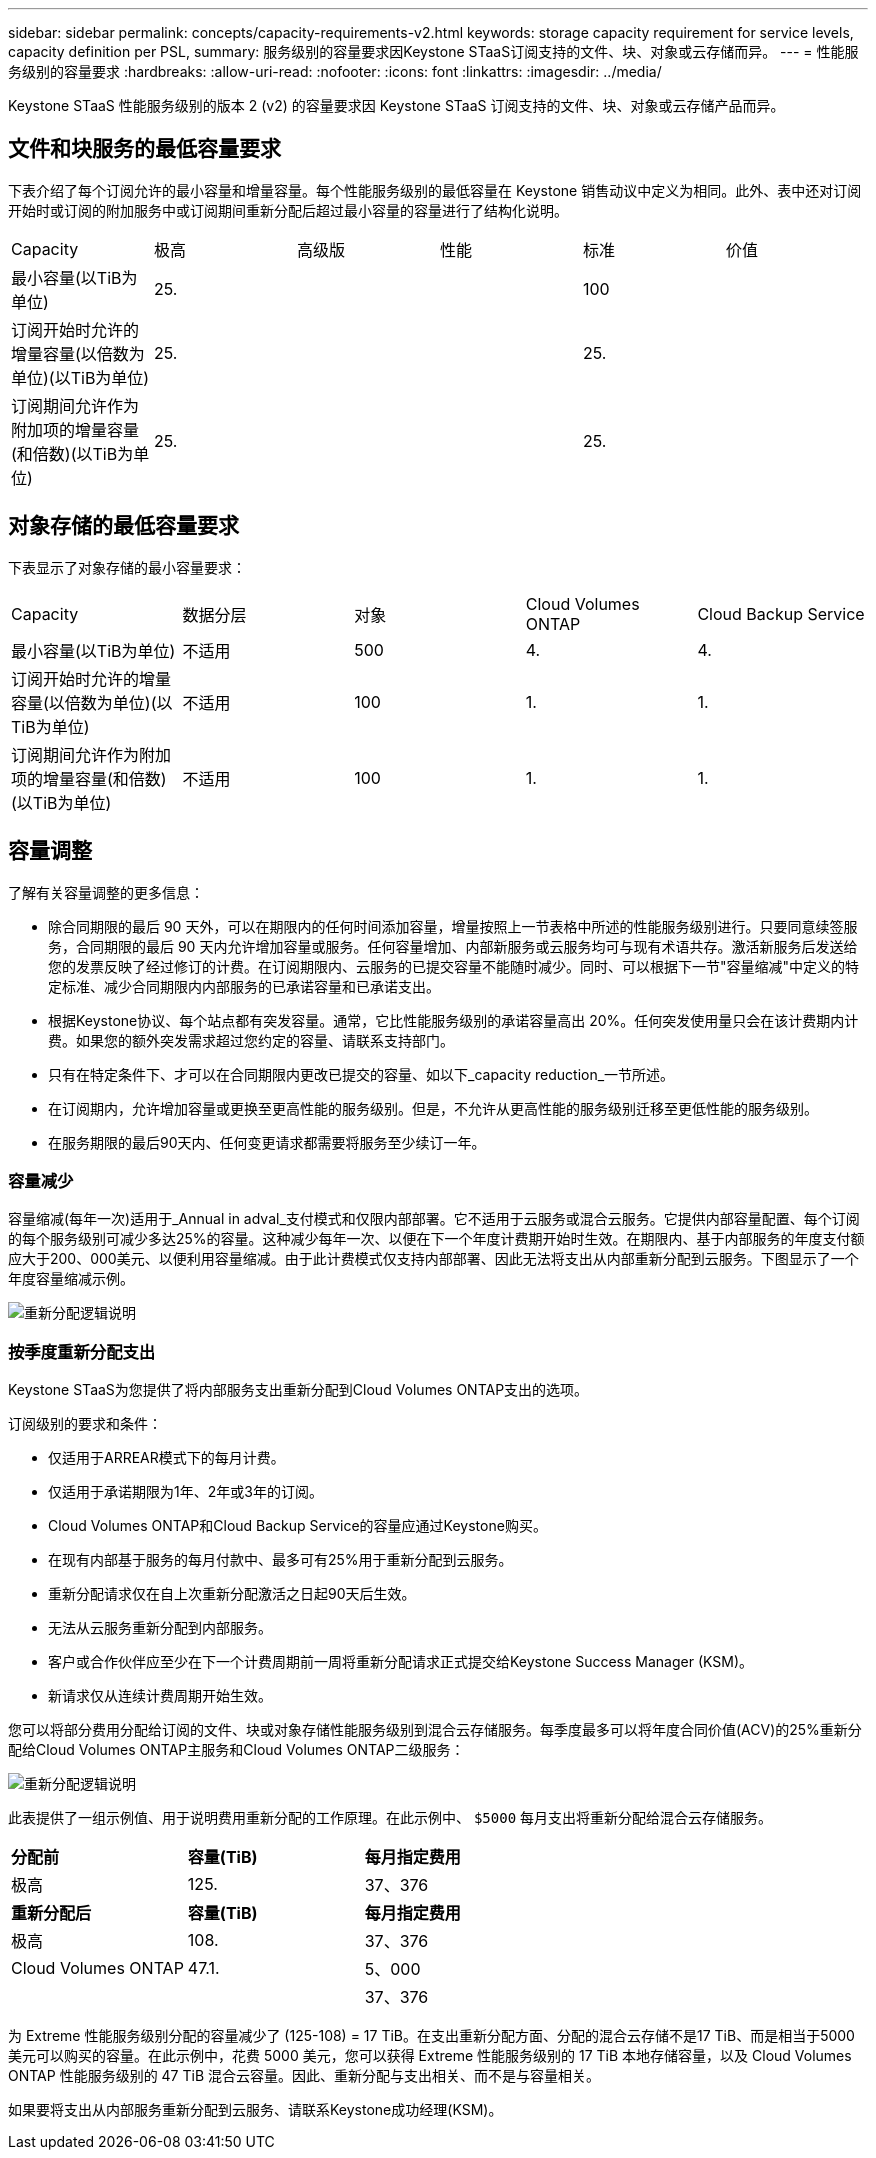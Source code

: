 ---
sidebar: sidebar 
permalink: concepts/capacity-requirements-v2.html 
keywords: storage capacity requirement for service levels, capacity definition per PSL, 
summary: 服务级别的容量要求因Keystone STaaS订阅支持的文件、块、对象或云存储而异。 
---
= 性能服务级别的容量要求
:hardbreaks:
:allow-uri-read: 
:nofooter: 
:icons: font
:linkattrs: 
:imagesdir: ../media/


[role="lead"]
Keystone STaaS 性能服务级别的版本 2 (v2) 的容量要求因 Keystone STaaS 订阅支持的文件、块、对象或云存储产品而异。



== 文件和块服务的最低容量要求

下表介绍了每个订阅允许的最小容量和增量容量。每个性能服务级别的最低容量在 Keystone 销售动议中定义为相同。此外、表中还对订阅开始时或订阅的附加服务中或订阅期间重新分配后超过最小容量的容量进行了结构化说明。

|===


| Capacity | 极高 | 高级版 | 性能 | 标准 | 价值 


 a| 
最小容量(以TiB为单位)
3+| 25. 2+| 100 


 a| 
订阅开始时允许的增量容量(以倍数为单位)(以TiB为单位)
3+| 25. 2+| 25. 


 a| 
订阅期间允许作为附加项的增量容量(和倍数)(以TiB为单位)
3+| 25. 2+| 25. 
|===


== 对象存储的最低容量要求

下表显示了对象存储的最小容量要求：

|===


| Capacity | 数据分层 | 对象 | Cloud Volumes ONTAP | Cloud Backup Service 


 a| 
最小容量(以TiB为单位)
 a| 
不适用
 a| 
500
 a| 
4.
 a| 
4.



 a| 
订阅开始时允许的增量容量(以倍数为单位)(以TiB为单位)
 a| 
不适用
 a| 
100
 a| 
1.
 a| 
1.



 a| 
订阅期间允许作为附加项的增量容量(和倍数)(以TiB为单位)
 a| 
不适用
 a| 
100
 a| 
1.
 a| 
1.

|===


== 容量调整

了解有关容量调整的更多信息：

* 除合同期限的最后 90 天外，可以在期限内的任何时间添加容量，增量按照上一节表格中所述的性能服务级别进行。只要同意续签服务，合同期限的最后 90 天内允许增加容量或服务。任何容量增加、内部新服务或云服务均可与现有术语共存。激活新服务后发送给您的发票反映了经过修订的计费。在订阅期限内、云服务的已提交容量不能随时减少。同时、可以根据下一节"容量缩减"中定义的特定标准、减少合同期限内内部服务的已承诺容量和已承诺支出。
* 根据Keystone协议、每个站点都有突发容量。通常，它比性能服务级别的承诺容量高出 20%。任何突发使用量只会在该计费期内计费。如果您的额外突发需求超过您约定的容量、请联系支持部门。
* 只有在特定条件下、才可以在合同期限内更改已提交的容量、如以下_capacity reduction_一节所述。
* 在订阅期内，允许增加容量或更换至更高性能的服务级别。但是，不允许从更高性能的服务级别迁移至更低性能的服务级别。
* 在服务期限的最后90天内、任何变更请求都需要将服务至少续订一年。




=== 容量减少

容量缩减(每年一次)适用于_Annual in adval_支付模式和仅限内部部署。它不适用于云服务或混合云服务。它提供内部容量配置、每个订阅的每个服务级别可减少多达25%的容量。这种减少每年一次、以便在下一个年度计费期开始时生效。在期限内、基于内部服务的年度支付额应大于200、000美元、以便利用容量缩减。由于此计费模式仅支持内部部署、因此无法将支出从内部重新分配到云服务。下图显示了一个年度容量缩减示例。

image:reallocation.png["重新分配逻辑说明"]



=== 按季度重新分配支出

Keystone STaaS为您提供了将内部服务支出重新分配到Cloud Volumes ONTAP支出的选项。

订阅级别的要求和条件：

* 仅适用于ARREAR模式下的每月计费。
* 仅适用于承诺期限为1年、2年或3年的订阅。
* Cloud Volumes ONTAP和Cloud Backup Service的容量应通过Keystone购买。
* 在现有内部基于服务的每月付款中、最多可有25%用于重新分配到云服务。
* 重新分配请求仅在自上次重新分配激活之日起90天后生效。
* 无法从云服务重新分配到内部服务。
* 客户或合作伙伴应至少在下一个计费周期前一周将重新分配请求正式提交给Keystone Success Manager (KSM)。
* 新请求仅从连续计费周期开始生效。


您可以将部分费用分配给订阅的文件、块或对象存储性能服务级别到混合云存储服务。每季度最多可以将年度合同价值(ACV)的25%重新分配给Cloud Volumes ONTAP主服务和Cloud Volumes ONTAP二级服务：

image:reallocation.png["重新分配逻辑说明"]

此表提供了一组示例值、用于说明费用重新分配的工作原理。在此示例中、 `$5000` 每月支出将重新分配给混合云存储服务。

|===


| *分配前* | *容量(TiB)* | *每月指定费用* 


| 极高 | 125. | 37、376 


| *重新分配后* | *容量(TiB)* | *每月指定费用* 


| 极高 | 108. | 37、376 


| Cloud Volumes ONTAP | 47.1. | 5、000 


|  |  | 37、376 
|===
为 Extreme 性能服务级别分配的容量减少了 (125-108) = 17 TiB。在支出重新分配方面、分配的混合云存储不是17 TiB、而是相当于5000美元可以购买的容量。在此示例中，花费 5000 美元，您可以获得 Extreme 性能服务级别的 17 TiB 本地存储容量，以及 Cloud Volumes ONTAP 性能服务级别的 47 TiB 混合云容量。因此、重新分配与支出相关、而不是与容量相关。

如果要将支出从内部服务重新分配到云服务、请联系Keystone成功经理(KSM)。
